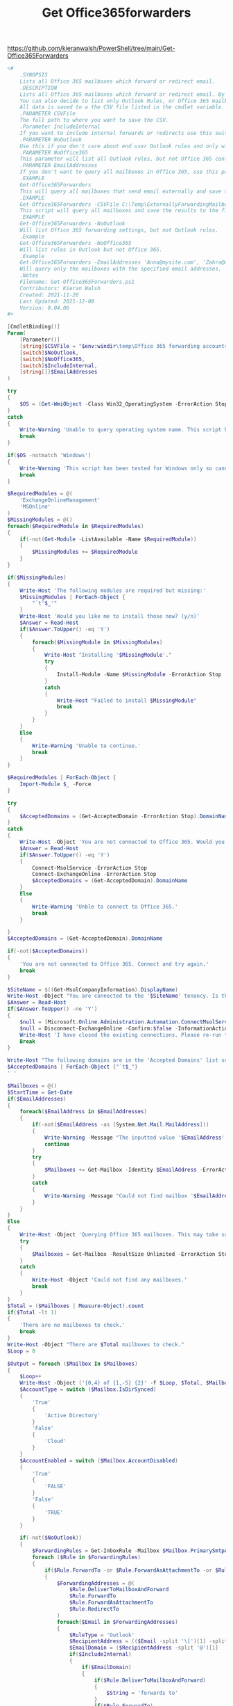 #+TITLE: Get Office365forwarders

https://github.com/kieranwalsh/PowerShell/tree/main/Get-Office365Forwarders

#+begin_src powershell
<#
    .SYNOPSIS
    Lists all Office 365 mailboxes which forward or redirect email.
    .DESCRIPTION
    Lists all Office 365 mailboxes which forward or redirect email. By default it only lists email that is sent outside the tenancy, but you can also decide to list internal forwards.
    You can also decide to list only Outlook Rules, or Office 365 mailbox configuration forwards.
    All data is saved to a the CSV file listed in the cmdlet variable. If the parameter is not entered, the CSV will be saved to the Windows Temp folder by default.
    .PARAMETER CSVFile
    The full path to where you want to save the CSV.
    .Parameter IncludeInternal
    If you want to include internal forwards or redirects use this switch.
    .PARAMETER NoOutlook
    Use this if you don't care about end user Outlook rules and only wish to list Office 365 rules.
    .PARAMETER NoOffice365
    This parameter will list all Outlook rules, but not Office 365 configurations.
    .PARAMETER EmailAddresses
    If you don't want to query all mailboxes in Office 365, use this parameter to specify a list of email addresses.
    .EXAMPLE
    Get-Office365Forwarders
    This will query all mailboxes that send email externally and save the results to the Windows Temp folder.
    .EXAMPLE
    Get-Office365Forwarders -CSVFile C:\Temp\ExternallyForwardingMailboxes.csv
    This script will query all mailboxes and save the results to the file C:\Temp\ExternallyForwardingMailboxes.csv
    .EXAMPLE
    Get-Office365Forwarders -NoOutlook
    Will list Office 365 forwarding settings, but not Outlook rules.
    .Example
    Get-Office365Forwarders -NoOffice365
    Will list rules in Outlook but not Office 365.
    .Example
    Get-Office365Forwarders -EmailAddresses 'Anna@mysite.com', 'Zahra@mysite.com'
    Will query only the mailboxes with the specified email addresses.
    .Notes
    Filename: Get-Office365Forwarders.ps1
    Contributors: Kieran Walsh
    Created: 2021-11-26
    Last Updated: 2021-12-08
    Version: 0.04.06
#>

[CmdletBinding()]
Param(
    [Parameter()]
    [string]$CSVFile = "$env:windir\temp\Office 365 forwarding accounts.csv",
    [switch]$NoOutlook,
    [switch]$NoOffice365,
    [switch]$IncludeInternal,
    [string[]]$EmailAddresses
)

try
{
    $OS = (Get-WmiObject -Class Win32_OperatingSystem -ErrorAction Stop).caption
}
catch
{
    Write-Warning 'Unable to query operating system name. This script has been tested for Windows only so cannot continue.'
    break
}

if($OS -notmatch 'Windows')
{
    Write-Warning 'This script has been tested for Windows only so cannot continue.'
    break
}

$RequiredModules = @(
    'ExchangeOnlineManagement'
    'MSOnline'
)
$MissingModules = @()
foreach($RequiredModule in $RequiredModules)
{
    if(-not(Get-Module -ListAvailable -Name $RequiredModule))
    {
        $MissingModules += $RequiredModule
    }
}

if($MissingModules)
{
    Write-Host 'The following modules are required but missing:'
    $MissingModules | ForEach-Object {
        "`t'$_'"
    }
    Write-Host 'Would you like me to install those now? (y/n)'
    $Answer = Read-Host
    if($Answer.ToUpper() -eq 'Y')
    {
        foreach($MissingModule in $MissingModules)
        {
            Write-Host "Installing '$MissingModule'."
            try
            {
                Install-Module -Name $MissingModule -ErrorAction Stop
            }
            catch
            {
                Write-Host "Failed to install $MissingModule"
                break
            }
        }
    }
    Else
    {
        Write-Warning 'Unable to continue.'
        break
    }
}

$RequiredModules | ForEach-Object {
    Import-Module $_ -Force
}

try
{
    $AcceptedDomains = (Get-AcceptedDomain -ErrorAction Stop).DomainName
}
catch
{
    Write-Host -Object 'You are not connected to Office 365. Would you like to connect now? (Y/N)'
    $Answer = Read-Host
    if($Answer.ToUpper() -eq 'Y')
    {
        Connect-MsolService -ErrorAction Stop
        Connect-ExchangeOnline -ErrorAction Stop
        $AcceptedDomains = (Get-AcceptedDomain).DomainName
    }
    Else
    {
        Write-Warning 'Unble to connect to Office 365.'
        break
    }

}
$AcceptedDomains = (Get-AcceptedDomain).DomainName

if(-not($AcceptedDomains))
{
    'You are not connected to Office 365. Connect and try again.'
    break
}

$SiteName = $((Get-MsolCompanyInformation).DisplayName)
Write-Host -Object "You are connected to the '$SiteName' tenancy. Is this the one you wish to query? (Y/N)"
$Answer = Read-Host
If($Answer.ToUpper() -ne 'Y')
{
    $null = [Microsoft.Online.Administration.Automation.ConnectMsolService]::ClearUserSessionState()
    $null = Disconnect-ExchangeOnline -Confirm:$false -InformationAction Ignore -ErrorAction SilentlyContinue
    Write-Host 'I have closed the existing connections. Please re-run the script to connect to the correct Office 365 tenancy.'
    Break
}

Write-Host "The following domains are in the 'Accepted Domains' list so anything else is considered external:"
$AcceptedDomains | ForEach-Object {"`t$_"}
' '

$Mailboxes = @()
$StartTime = Get-Date
if($EmailAddresses)
{
    foreach($EmailAddress in $EmailAddresses)
    {
        if(-not($EmailAddress -as [System.Net.Mail.MailAddress]))
        {
            Write-Warning -Message "The inputted value '$EmailAddress' is not a valid email address so will be skipped."
            continue
        }
        try
        {
            $Mailboxes += Get-Mailbox -Identity $EmailAddress -ErrorAction stop | Select-Object AccountDisabled, DisplayName, ForwardingAddress, ForwardingSmtpAddress, IsDirSynced, IsMailboxEnabled, Name, PrimarySmtpAddress, WhenChanged, WhenMailboxCreated | Sort-Object Name
        }
        catch
        {
            Write-Warning -Message "Could not find mailbox '$EmailAddress'."
        }
    }
}
Else
{
    Write-Host -Object 'Querying Office 365 mailboxes. This may take some time.'
    try
    {
        $Mailboxes = Get-Mailbox -ResultSize Unlimited -ErrorAction Stop | Select-Object AccountDisabled, DisplayName, ForwardingAddress, ForwardingSmtpAddress, IsDirSynced, IsMailboxEnabled, Name, PrimarySmtpAddress, WhenChanged, WhenMailboxCreated | Sort-Object Name
    }
    catch
    {
        Write-Host -Object 'Could not find any mailboxes.'
        break
    }
}
$Total = ($Mailboxes | Measure-Object).count
if($Total -lt 1)
{
    'There are no mailboxes to check.'
    break
}
Write-Host -Object "There are $Total mailboxes to check."
$Loop = 0

$Output = foreach ($Mailbox In $Mailboxes)
{
    $Loop++
    Write-Host -Object ('{0,4} of {1,-5} {2}' -f $Loop, $Total, $Mailbox.PrimarySmtpAddress)
    $AccountType = switch ($Mailbox.IsDirSynced)
    {
        'True'
        {
            'Active Directory'
        }
        'False'
        {
            'Cloud'
        }
    }
    $AccountEnabled = switch ($Mailbox.AccountDisabled)
    {
        'True'
        {
            'FALSE'
        }
        'False'
        {
            'TRUE'
        }
    }

    if(-not($NoOutlook))
    {
        $ForwardingRules = Get-InboxRule -Mailbox $Mailbox.PrimarySmtpAddress | Where-Object {($_.ForwardAsAttachmentTo -ne $null) -or ($_.ForwardTo -ne $null) -or ($_.RedirectTo -ne $null)}
        foreach ($Rule in $ForwardingRules)
        {
            if($Rule.ForwardTo -or $Rule.ForwardAsAttachmentTo -or $Rule.RedirectTo)
            {
                $ForwardingAddresses = @(
                    $Rule.DeliverToMailboxAndForward
                    $Rule.ForwardTo
                    $Rule.ForwardAsAttachmentTo
                    $Rule.RedirectTo
                )
                foreach($Email in $ForwardingAddresses)
                {
                    $RuleType = 'Outlook'
                    $RecipientAddress = (($Email -split '\[')[1] -split ']')[0] -replace 'smtp:', ''
                    $EmailDomain = ($RecipientAddress -split '@')[1]
                    if($IncludeInternal)
                    {
                        if($EmailDomain)
                        {
                            if($Rule.DeliverToMailboxAndForward)
                            {
                                $String = 'forwards to'
                            }
                            if($Rule.ForwardTo)
                            {
                                $String = 'forwards to'
                            }
                            if($Rule.ForwardAsAttachmentTo)
                            {
                                $String = 'forwards as attachment to'
                            }
                            if($Rule.RedirectTo)
                            {
                                $String = 'redirects to'
                            }
                            Write-Host "`tMailbox '$($Mailbox.PrimarySmtpAddress)' - Outlook Rule Name '$($Rule.Name)' with a Rule Identity of '$($Rule.Identity)' $String '$RecipientAddress'."
                            [PSCustomObject]@{
                                'Account'         = $Mailbox.DisplayName
                                'Account Type'    = $AccountType
                                'Account Enabled' = $AccountEnabled
                                'Account Created' = Get-Date($Mailbox.WhenMailboxCreated) -Format 'yyyy-MM-dd'
                                'Account Changed' = Get-Date($Mailbox.WhenChanged) -Format 'yyyy-MM-dd'
                                'Mailbox Enabled' = $Mailbox.IsMailboxEnabled
                                'Rule Type'       = $RuleType
                                'Rule Name'       = $Rule.Name
                                'Rule Identity'   = $Rule.Identity
                                'Mailbox'         = $Mailbox.PrimarySmtpAddress
                                'Action'          = $String
                                'Email Address'   = $RecipientAddress
                            }
                        }
                    }
                    Else
                    {
                        if(($EmailDomain) -and ($AcceptedDomains -notcontains $EmailDomain))
                        {
                            if($Rule.ForwardTo)
                            {
                                $String = 'forwards to'
                            }
                            if($Rule.ForwardAsAttachmentTo)
                            {
                                $String = 'forwards as attachment to'
                            }
                            if($Rule.RedirectTo)
                            {
                                $String = 'redirects to'
                            }
                            Write-Host "`tMailbox '$($Mailbox.PrimarySmtpAddress)' - Outlook Rule Name '$($Rule.Name)' with a Rule Identity of '$($Rule.Identity)' $String '$RecipientAddress'."
                            [PSCustomObject]@{
                                'Account'         = $Mailbox.DisplayName
                                'Account Type'    = $AccountType
                                'Account Enabled' = $AccountEnabled
                                'Account Created' = Get-Date($Mailbox.WhenMailboxCreated) -Format 'yyyy-MM-dd'
                                'Account Changed' = Get-Date($Mailbox.WhenChanged) -Format 'yyyy-MM-dd'
                                'Mailbox Enabled' = $Mailbox.IsMailboxEnabled
                                'Rule Type'       = $RuleType
                                'Rule Name'       = $Rule.Name
                                'Rule Identity'   = $Rule.Identity
                                'Mailbox'         = $Mailbox.PrimarySmtpAddress
                                'Action'          = $String
                                'Email Address'   = $RecipientAddress
                            }
                        }
                    }
                }
            }
        }
    }
    if(-not($NoOffice365))
    {
        $O365Rules = $Mailbox | Where-Object {($_.ForwardingAddress -ne $null) -or ($_.ForwardingSmtpAddress -ne $null)}
        foreach($O365Rule in $O365Rules)
        {
            $ForwardingAddresses = @(
                $O365Rule.ForwardingAddress
                $O365Rule.ForwardingSmtpAddress
            )
            foreach($Email in $ForwardingAddresses)
            {
                $RuleType = 'Office 365'
                $RecipientAddress = $Email -replace 'smtp:', ''
                $EmailDomain = ($RecipientAddress -split '@')[1]
                if($IncludeInternal)
                {
                    if($EmailDomain)
                    {
                        if($O365Rule.ForwardingAddress)
                        {
                            $String = 'forwards to'
                        }
                        if($O365Rule.ForwardingSmtpAddress)
                        {
                            $String = 'forwards to'
                        }

                        Write-Host "`tMailbox '$($Mailbox.PrimarySmtpAddress)' - has an Office 365 configuration which $String email to '$RecipientAddress'."
                        [PSCustomObject]@{
                            'Account'         = $Mailbox.DisplayName
                            'Account Type'    = $AccountType
                            'Account Enabled' = $AccountEnabled
                            'Account Created' = Get-Date($Mailbox.WhenMailboxCreated) -Format 'yyyy-MM-dd'
                            'Account Changed' = Get-Date($Mailbox.WhenChanged) -Format 'yyyy-MM-dd'
                            'Mailbox Enabled' = $Mailbox.IsMailboxEnabled
                            'Rule Type'       = $RuleType
                            'Rule Name'       = 'N/A'
                            'Rule Identity'   = 'N/A'
                            'Mailbox'         = $Mailbox.PrimarySmtpAddress
                            'Action'          = $String
                            'Email Address'   = $RecipientAddress
                        }
                    }
                }
                Else
                {
                    if(($EmailDomain) -and ($AcceptedDomains -notcontains $EmailDomain))
                    {
                        if($Rule.ForwardTo)
                        {
                            $String = 'forwards to'
                        }
                        if($Rule.ForwardAsAttachmentTo)
                        {
                            $String = 'forwards as attachment to'
                        }
                        if($Rule.RedirectTo)
                        {
                            $String = 'redirects to'
                        }
                        Write-Host "`tMailbox '$($Mailbox.PrimarySmtpAddress)' - has an Office 365 configuration which $String email to '$RecipientAddress'."
                        [PSCustomObject]@{
                            'Account'         = $Mailbox.DisplayName
                            'Account Type'    = $AccountType
                            'Account Enabled' = $AccountEnabled
                            'Account Created' = Get-Date($Mailbox.WhenMailboxCreated) -Format 'yyyy-MM-dd'
                            'Account Changed' = Get-Date($Mailbox.WhenChanged) -Format 'yyyy-MM-dd'
                            'Mailbox Enabled' = $Mailbox.IsMailboxEnabled
                            'Rule Type'       = $RuleType
                            'Rule Name'       = 'N/A'
                            'Rule Identity'   = 'N/A'
                            'Mailbox'         = $Mailbox.PrimarySmtpAddress
                            'Action'          = $String
                            'Email Address'   = $RecipientAddress
                        }
                    }
                }
                if(($EmailDomain) -and ($AcceptedDomains -notcontains $EmailDomain))
                {
                    if($O365Rule.ForwardingAddress)
                    {
                        $String = 'forwards to'
                    }
                    if($O365Rule.ForwardingSmtpAddress)
                    {
                        $String = 'forwards to'
                    }

                    Write-Host "`tMailbox '$($Mailbox.PrimarySmtpAddress)' - has an Office 365 configuration which $String email to '$RecipientAddress'."
                    [PSCustomObject]@{
                        'Account'         = $Mailbox.DisplayName
                        'Account Type'    = $AccountType
                        'Account Enabled' = $AccountEnabled
                        'Account Created' = Get-Date($Mailbox.WhenMailboxCreated) -Format 'yyyy-MM-dd'
                        'Account Changed' = Get-Date($Mailbox.WhenChanged) -Format 'yyyy-MM-dd'
                        'Mailbox Enabled' = $Mailbox.IsMailboxEnabled
                        'Rule Type'       = $RuleType
                        'Rule Name'       = 'N/A'
                        'Rule Identity'   = 'N/A'
                        'Mailbox'         = $Mailbox.PrimarySmtpAddress
                        'Action'          = $String
                        'Email Address'   = $RecipientAddress
                    }
                }
            }
        }
    }
}

try
{
    $Output | ConvertTo-Csv -NoTypeInformation |  Out-File -FilePath $CSVFile -Encoding UTF8 -ErrorAction stop
    Write-Host ' '
    Write-Host "All data has been saved to '$CSVFile'."
}
Catch
{
    "The CSV file '$CSVFile' could not be created. Please ensure that the path exists. Cannot write to a file that is currently open, so please close it if so."
    Write-Host -Object "When you've corrected problems I can try to save again. Should I try to save again now? (Y/N)"
    $Answer = Read-Host
    if($Answer.ToUpper() -ne 'Y')
    {
        try
        {
            $Output | ConvertTo-Csv -NoTypeInformation |  Out-File -FilePath $CSVFile -Encoding UTF8 -ErrorAction stop
        }
        catch
        {
            Write-Warning  "Failed to save to path '$CSVFile'."
        }
    }
}

$EndTime = Get-Date
$TimeTaken = ''
$TakenSpan = New-TimeSpan -Start $StartTime -End $EndTime
if($TakenSpan.Hours)
{
    $TimeTaken += "$($TakenSpan.Hours) hours, $($TakenSpan.Minutes) minutes, "
}
Elseif($TakenSpan.Minutes)
{
    $TimeTaken += "$($TakenSpan.Minutes) minutes, "
}
$TimeTaken += "$($TakenSpan.Seconds) seconds"

"The script took $TimeTaken to complete."
#+end_src

README
This script was written after a customer's Office 365 tenancy was compromised and we needed to see if any accounts were sending email externally.

None of the existing solutions examined both Outlook rules, and forwarders set in the user's Office 365 settings.

You can examine just Outlook, or Office, by using the '-NoOffice365' or '-NoOutlook' switches.

By default all Office 365 mailboxes are checked, but you can limit to certain accounts by using the '-EmailAddresses' switch.

As this was built to check for possible compromises it only lists forwarders/redirects to email outside of the tenancy. If you wish to see all email that is forwarded or redirected use the '-IncludeInternal' switch.

All data is saved to a CSV that you can specify with the '-CSVFile' switch. If no file is specified the data is saved to "C:\Windows\temp\Office 365 forwarding accounts.csv"
